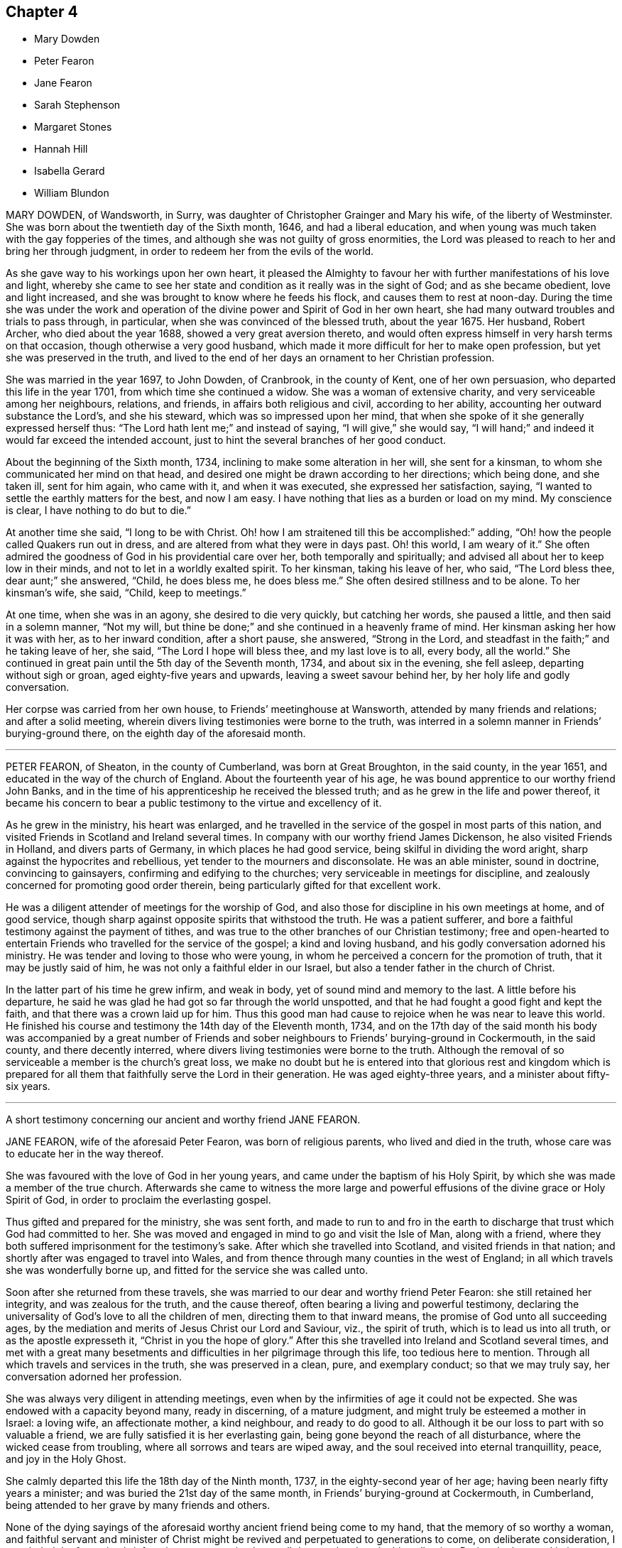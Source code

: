 == Chapter 4

[.chapter-synopsis]
* Mary Dowden
* Peter Fearon
* Jane Fearon
* Sarah Stephenson
* Margaret Stones
* Hannah Hill
* Isabella Gerard
* William Blundon

MARY DOWDEN, of Wandsworth, in Surry,
was daughter of Christopher Grainger and Mary his wife, of the liberty of Westminster.
She was born about the twentieth day of the Sixth month, 1646,
and had a liberal education,
and when young was much taken with the gay fopperies of the times,
and although she was not guilty of gross enormities,
the Lord was pleased to reach to her and bring her through judgment,
in order to redeem her from the evils of the world.

As she gave way to his workings upon her own heart,
it pleased the Almighty to favour her with further manifestations of his love and light,
whereby she came to see her state and condition as it really was in the sight of God;
and as she became obedient, love and light increased,
and she was brought to know where he feeds his flock,
and causes them to rest at noon-day.
During the time she was under the work and operation of
the divine power and Spirit of God in her own heart,
she had many outward troubles and trials to pass through, in particular,
when she was convinced of the blessed truth, about the year 1675.
Her husband, Robert Archer, who died about the year 1688,
showed a very great aversion thereto,
and would often express himself in very harsh terms on that occasion,
though otherwise a very good husband,
which made it more difficult for her to make open profession,
but yet she was preserved in the truth,
and lived to the end of her days an ornament to her Christian profession.

She was married in the year 1697, to John Dowden, of Cranbrook, in the county of Kent,
one of her own persuasion, who departed this life in the year 1701,
from which time she continued a widow.
She was a woman of extensive charity, and very serviceable among her neighbours,
relations, and friends, in affairs both religious and civil, according to her ability,
accounting her outward substance the Lord`'s, and she his steward,
which was so impressed upon her mind,
that when she spoke of it she generally expressed herself thus:
"`The Lord hath lent me;`" and instead of saying, "`I will give,`" she would say,
"`I will hand;`" and indeed it would far exceed the intended account,
just to hint the several branches of her good conduct.

About the beginning of the Sixth month, 1734,
inclining to make some alteration in her will, she sent for a kinsman,
to whom she communicated her mind on that head,
and desired one might be drawn according to her directions; which being done,
and she taken ill, sent for him again, who came with it, and when it was executed,
she expressed her satisfaction, saying,
"`I wanted to settle the earthly matters for the best, and now I am easy.
I have nothing that lies as a burden or load on my mind.
My conscience is clear, I have nothing to do but to die.`"

At another time she said, "`I long to be with Christ.
Oh! how I am straitened till this be accomplished:`" adding,
"`Oh! how the people called Quakers run out in dress,
and are altered from what they were in days past.
Oh! this world, I am weary of it.`"
She often admired the goodness of God in his providential care over her,
both temporally and spiritually; and advised all about her to keep low in their minds,
and not to let in a worldly exalted spirit.
To her kinsman, taking his leave of her, who said, "`The Lord bless thee,
dear aunt;`" she answered, "`Child, he does bless me, he does bless me.`"
She often desired stillness and to be alone.
To her kinsman`'s wife, she said, "`Child, keep to meetings.`"

At one time, when she was in an agony, she desired to die very quickly,
but catching her words, she paused a little, and then said in a solemn manner,
"`Not my will, but thine be done;`" and she continued in a heavenly frame of mind.
Her kinsman asking her how it was with her, as to her inward condition,
after a short pause, she answered, "`Strong in the Lord,
and steadfast in the faith;`" and he taking leave of her, she said,
"`The Lord I hope will bless thee, and my last love is to all, every body,
all the world.`"
She continued in great pain until the 5th day of the Seventh month, 1734,
and about six in the evening, she fell asleep, departing without sigh or groan,
aged eighty-five years and upwards, leaving a sweet savour behind her,
by her holy life and godly conversation.

Her corpse was carried from her own house, to Friends`' meetinghouse at Wansworth,
attended by many friends and relations; and after a solid meeting,
wherein divers living testimonies were borne to the truth,
was interred in a solemn manner in Friends`' burying-ground there,
on the eighth day of the aforesaid month.

[.asterism]
'''

PETER FEARON, of Sheaton, in the county of Cumberland, was born at Great Broughton,
in the said county, in the year 1651, and educated in the way of the church of England.
About the fourteenth year of his age,
he was bound apprentice to our worthy friend John Banks,
and in the time of his apprenticeship he received the blessed truth;
and as he grew in the life and power thereof,
it became his concern to bear a public testimony to the virtue and excellency of it.

As he grew in the ministry, his heart was enlarged,
and he travelled in the service of the gospel in most parts of this nation,
and visited Friends in Scotland and Ireland several times.
In company with our worthy friend James Dickenson, he also visited Friends in Holland,
and divers parts of Germany, in which places he had good service,
being skilful in dividing the word aright, sharp against the hypocrites and rebellious,
yet tender to the mourners and disconsolate.
He was an able minister, sound in doctrine, convincing to gainsayers,
confirming and edifying to the churches; very serviceable in meetings for discipline,
and zealously concerned for promoting good order therein,
being particularly gifted for that excellent work.

He was a diligent attender of meetings for the worship of God,
and also those for discipline in his own meetings at home, and of good service,
though sharp against opposite spirits that withstood the truth.
He was a patient sufferer, and bore a faithful testimony against the payment of tithes,
and was true to the other branches of our Christian testimony;
free and open-hearted to entertain Friends who travelled for the service of the gospel;
a kind and loving husband, and his godly conversation adorned his ministry.
He was tender and loving to those who were young,
in whom he perceived a concern for the promotion of truth,
that it may be justly said of him, he was not only a faithful elder in our Israel,
but also a tender father in the church of Christ.

In the latter part of his time he grew infirm, and weak in body,
yet of sound mind and memory to the last.
A little before his departure,
he said he was glad he had got so far through the world unspotted,
and that he had fought a good fight and kept the faith,
and that there was a crown laid up for him.
Thus this good man had cause to rejoice when he was near to leave this world.
He finished his course and testimony the 14th day of the Eleventh month, 1734,
and on the 17th day of the said month his body was accompanied by a great number
of Friends and sober neighbours to Friends`' burying-ground in Cockermouth,
in the said county, and there decently interred,
where divers living testimonies were borne to the truth.
Although the removal of so serviceable a member is the church`'s great loss,
we make no doubt but he is entered into that glorious rest and kingdom which
is prepared for all them that faithfully serve the Lord in their generation.
He was aged eighty-three years, and a minister about fifty-six years.

[.asterism]
'''

A short testimony concerning our ancient and worthy friend JANE FEARON.

JANE FEARON, wife of the aforesaid Peter Fearon, was born of religious parents,
who lived and died in the truth, whose care was to educate her in the way thereof.

She was favoured with the love of God in her young years,
and came under the baptism of his Holy Spirit,
by which she was made a member of the true church.
Afterwards she came to witness the more large and powerful
effusions of the divine grace or Holy Spirit of God,
in order to proclaim the everlasting gospel.

Thus gifted and prepared for the ministry, she was sent forth,
and made to run to and fro in the earth to discharge
that trust which God had committed to her.
She was moved and engaged in mind to go and visit the Isle of Man, along with a friend,
where they both suffered imprisonment for the testimony`'s sake.
After which she travelled into Scotland, and visited friends in that nation;
and shortly after was engaged to travel into Wales,
and from thence through many counties in the west of England;
in all which travels she was wonderfully borne up,
and fitted for the service she was called unto.

Soon after she returned from these travels,
she was married to our dear and worthy friend Peter Fearon:
she still retained her integrity, and was zealous for the truth, and the cause thereof,
often bearing a living and powerful testimony,
declaring the universality of God`'s love to all the children of men,
directing them to that inward means, the promise of God unto all succeeding ages,
by the mediation and merits of Jesus Christ our Lord and Saviour, viz.,
the spirit of truth, which is to lead us into all truth, or as the apostle expresseth it,
"`Christ in you the hope of glory.`"
After this she travelled into Ireland and Scotland several times,
and met with a great many besetments and difficulties
in her pilgrimage through this life,
too tedious here to mention.
Through all which travels and services in the truth, she was preserved in a clean, pure,
and exemplary conduct; so that we may truly say, her conversation adorned her profession.

She was always very diligent in attending meetings,
even when by the infirmities of age it could not be expected.
She was endowed with a capacity beyond many, ready in discerning, of a mature judgment,
and might truly be esteemed a mother in Israel: a loving wife, an affectionate mother,
a kind neighbour, and ready to do good to all.
Although it be our loss to part with so valuable a friend,
we are fully satisfied it is her everlasting gain,
being gone beyond the reach of all disturbance, where the wicked cease from troubling,
where all sorrows and tears are wiped away,
and the soul received into eternal tranquillity, peace, and joy in the Holy Ghost.

She calmly departed this life the 18th day of the Ninth month, 1737,
in the eighty-second year of her age; having been nearly fifty years a minister;
and was buried the 21st day of the same month,
in Friends`' burying-ground at Cockermouth, in Cumberland,
being attended to her grave by many friends and others.

None of the dying sayings of the aforesaid worthy ancient friend being come to my hand,
that the memory of so worthy a woman,
and faithful servant and minister of Christ might
be revived and perpetuated to generations to come,
on deliberate consideration, I concluded the foregoing brief testimony concerning her,
well deserved a place in this collection.
During the long and intimate acquaintance I had with her,
I received great benefit and advantage both by her ministry and godly conversation,
which were truly informing and edifying to me,
whensoever it happened that I was favoured with her company.

It may be truly said, she was not only a living minister in the church of Christ,
but a nursing mother where she saw any of the youth under
the work of the divine power and preparing hand of the Almighty,
in order to make them fit vessels for his use;
for which service she was particularly gifted and qualified,
and made an instrument of help and great good to many.
In confirmation whereof, and which induced me the more to publish it,
that by the ordering and wisdom of Providence, she was at the first meeting of Friends,
which it was my lot, more by accident than design, to drop into,
and was the first minister I ever heard who preached up life and salvation,
and perfect redemption out of the state of the fall by Jesus Christ our Lord,
and the sufficiency of that divine principle that
comes by him to effect this great and necessary work,
and bore testimony to the light of Christ in the heart,
the immediate means whereby all things reprovable are made manifest.

This doctrine was suitably adapted to my condition at that time,
I having before received and believed in that inward
and divine principle she bore testimony to,
and known something of the work of it in my own heart; but till that time,
in all my searchings among professors of divers names,
I never met with any who held it to be sufficient to save from all sin,
whilst we are clothed with these mortal bodies.
For I having never had any conversation on religious subjects with any Friend,
nor read any of their writings, was wholly ignorant of their principles.
I ever after highly esteemed and valued her as a messenger of glad tidings,
and as one who bore testimony to the means by which the captives might be set at liberty,
and be rendered capable of answering the end of their creation, viz.,
to glorify that God who made them, and show forth his praise,
whose service she faithfully answered during her
long pilgrimage and course through this world.

J+++.+++ Bell.

[.asterism]
'''

SARAH STEPHENSON, daughter of Daniel Stephenson, and Hannah his wife, of Kendal,
in the county of Westmoreland, was a child of a tender and weak constitution,
many times out of health, yet, when any way better, of a bright and cheerful countenance.
During the whole time of her illness, she had a great thought of a future state,
and was often heard to pray to the Lord with great fervency of spirit,
insomuch that several times those about her were affected with a sense of divine goodness.
She would often be speaking of her going to her brother John,
who died in his infancy some years before, and that she would go to him,
and much rather choose to die than live,
which she several times with great earnestness signified.
Her mother one time asked her what was the reason that she seemed so desirous to die,
telling her she had many privileges more than many poor children.
She replied, in a solid, weighty manner, "`If I die now I shall go to heaven,
but if I live longer, I know not how it may be with me.`"

At another time, when she saw her father under some trouble, she said, "`Dear father,
do not grieve for me, for I shall be happy.`"
Another time, when she perceived her mother weeping, she said,
"`Do not grudge my happiness, for I shall go to heaven.`"
The day before she died, her father asked her if she knew him; she replied, "`Yea,
she was likely to know her dear father;`" and perceiving him under some trouble,
she said, "`The Lord comfort thee.`"
Then her nurse inquiring what she would have, she replied, with a pleasing smile,
"`It is no matter for any natural food.`"
At another time a young man came to visit her, and asked her how she did;
after some silence, she returned this answer:
"`I am praying that I may be prepared for that holy place,
into which no unholy thing must enter.`"
The person hearing those words, and considering the frame of her mind,
it did so affect him, that it occasioned many tears.
A sober neighbour, a priest`'s wife, who several times came to see her,
and heard some of her expressions, turning to her mother, said,
"`You have great reason to be content,
to hear what a happy condition your child is in;`" the neighbour further added,
"`I never heard the like in all my life.`"

Much more of the same nature the child spoke, but they neglecting to write it down,
it cannot be so perfectly remembered.
This is written with earnest desires,
that those who are young in years may rightly consider
how short and uncertain their time may be here,
so that through divine assistance, timely preparation may be made,
that at the conclusion of time, we may have admittance into the heavenly kingdom,
into which no unclean thing must enter,
and of which we believe this young plant had full assurance.
She departed this life the 18th day of the Seventh month, 1736,
aged thirteen years and three months.

[.asterism]
'''

MARGARET STONES, wife of John Stones, of the city of York,
daughter of George Paine and Elizabeth his wife, was born at Littleport,
in the Isle of Ely, and county of Cambridge,
and had the privilege of a religious education, her mother being careful,
as she herself declared,
to instruct her children early to live in the fear and love of God,
who was graciously pleased to visit her and overcome her heart,
and to draw her to love him again, when about ten years of age,
for which she was humbly thankful to the end of her days.

And as through the gradual work of his grace and visitation of his love she became obedient,
she was prepared for service,
for about the nineteenth year of her age she was called into the work of the ministry,
in which she laboured faithfully, as she declared a little before her death, saying,
that she had been careful in serving the Lord in her known duty,
and had done what she could,
and had such peace as gave her reason to think it was acceptable.
She further said, that she might not fall short in that point,
whilst she was young and able,
she industriously worked with her hands to provide herself necessaries,
as much as might be;
in both which respects she expressed her great satisfaction when near her end.

During the time of her last illness,
she was divers times drawn forth in a very lively manner
to acknowledge the Lord`'s great love and favour to her,
at one time expressing herself in prayer to this effect: "`Oh!
Lord, thou hast been with me through many trials,
and in the various exercises I have met with in this life, thou hast been my support.
Thou wast also with me on the great ocean, and comforted me,
and those that were with me there at that time.
Thou mighty God of Jacob, I thankfully remember thy kindness,
thy fatherly care and tender dealings.
Oh! be pleased in thy mercy to draw the hearts of many after thee;
reach to the youth amongst us, the rising generation,
that they may become thine;`" with much more to that purpose.

Her heart being enlarged in the love of God,
she thankfully acknowledged his abundant mercy,
and that she was then a witness of his ancient power,
and that his holy arm was then her support,
which had been invisibly underneath to bear her up through the many besetments, straits,
and difficulties of her life;
frequently and earnestly begging that the Lord would be pleased
to bear her up still until she had finished her course,
which she was sensible was near at hand.
Whilst under her great affliction of body, which continued about thirteen weeks,
she was under an earnest care and concern of mind
for the youth among Friends in a particular manner,
and she besought the Lord on their account, and desired help for all in general,
that they might be brought home to him,
fervently recommending that impressions of love and virtue might be endeavoured
early to be made by those who have the education of the youth,
saying, "`Early impressions lasted long, and were not easily erased out.`"

She expressed her sorrow for those children who in their minority were corrupted
by such as should instruct them in that great Christian duty of love;
saying,
it was a pity that their tender age should be imposed upon
by those who should teach them love both to God and man,
and she feared the load of such would be too heavy for them,
but desired their hearts might be changed and turned unto God before it was too late,
and that both young and old might learn of Christ, the pure fountain of love,
in which she had been careful to walk.

Her affliction and great pain being heavy upon her, made the time seem long and tedious,
yet she often acknowledged the abundant mercy and kindness of God,
who had preserved her in the time of temptation,
and delivered her from the jaws of death,
and kept her alive to sound forth his praise near the finishing of her life;
and said she had nothing to do but to die.
The first day of the First month, 1739, she laid down her head in peace,
and is now at rest from her labours; aged about fifty-two years,
and a minister about thirty-three years.
Her body was buried in Friends`' burying-ground, in York, the 4th day of the same month.

[.asterism]
'''

HANNAH HILL, daughter of Richard Hill and Hannah his wife,
of Philadelphia in Pennsylvania, was a child of a very sober and courteous behaviour,
a pattern of piety, plainness, and obedience to parents,
and of a womanly and obliging temper to all, religiously inclined when very young,
and diligent in reading of the Holy Scriptures,
as appears by the following testimonies given concerning her.
On the 23rd day of the Fifth month, 1714, being the sixth day of the week,
she was seized with a violent fever and flux, which so increased upon her, that,
the third day following,
both herself and others present expected she would then have departed.
But the Lord was pleased to continue her a little longer to testify
of his goodness for the encouragement of the living;
for at this time she was in a deep travail of spirit about her future state,
and divers times would say, "`Am I prepared?
Am I prepared?
Oh! that I might die the death of the righteous,
and be numbered with them at the right hand!
Oh, Almighty God! prepare me for thy kingdom of glory.`"

She earnestly entreated those about her to help with their prayers,
that her passage might be made easy.
A friend present, being moved thereto, kneeled down and prayed; during which time,
notwithstanding her extreme pain, she lay still with great attention,
lifting up hands and eyes.
A little after, she said, "`Father, I shall die, and am now very willing.`"
After some time she said, "`O most glorious God, now give me patience, I beseech thee,
with humility to bear what it shall please thee to lay upon thy poor afflicted handmaid.`"
After this she entirely made death her choice, and would often say,
"`I had rather die and go to God, than continue in this world of trouble;`" adding,
"`When will the messenger come?
Oh! hasten thy messenger.`"

Then turning to her father, she said,
"`Oh! that I could launch away like a boat that sails,
so I would go to my dear brother who is gone to heaven
before me;`" desiring those present not to grieve;
saying, "`I am but going to a better place.`"
Doctor Owen coming to visit her, she prayed him to sit down by her, and said,
"`All the town knows thou art a good doctor,
but I knew from the beginning that I should die,
and that all your endeavours would signify nothing;`" and added,
"`The Lord hath hitherto given me patience, and I still pray to him for more,
that I may be enabled to hold out to the end, for my extremity of body is very great.`"

She earnestly requested her parents to give her up freely to the will of God, saying,
it would be better both for them and her so to do.
And when she thought she had prevailed, she said, "`Now I am easy in mind.`"
When some seemed to encourage her with hopes of recovery, she said,
"`Why is there so much ado about me who am but poor dust and ashes.
We are all but as clay, and must die.
I am going now, another next day, and so one after another the whole world passes away.`"
One taking leave of her said, "`I intend to see you again tomorrow;`" she replied,
"`Thou mayest see me, but I shall scarcely see thee any more,
though I will not be positive: God`'s will be done.`"

She would divers times say to her dear mother,
"`Art thou sorry I am going;`" and to others about her, "`Why are ye troubled and weep,
seeing I am but going to a better place;`"adding, "`Oh! that the messenger would come,
that my glass was run.`"
At another time she said, "`O my dear mother, I fear the Lord is displeased with me.`"
One answered, "`Dear child, why shouldst thou entertain such thoughts?`"
"`Because,`" said she, "`I am continued thus long to endure the extremity of body,
which none knows but myself, nor can any think how great my pains are.`"
But it pleased the Lord to remove her doubt, for afterwards she said to her father,
"`I think the Lord hath showed me I do not bear all this for myself only.
Glory be to his infinite name; there is nothing can be compared to him.`"
When the first day of the week came,
she asked if her mother intended to go to the meeting; who answered, "`No,
she could not leave her dear child in that condition.`"
Then she said, "`Let my cousins go,
for it may be the Lord will be displeased if all the family stay at home;`" adding,
"`not to look upon one another, but to wait upon God.`"

She would repeatedly say,
she was freely resigned and willing to submit to the will of God,
whether in life or death, and was frequent in prayer to the Almighty,
still humbly beseeching the Lord to grant her patience,
and divers times put up her supplications to him for living water,
and that it might spring up in her unto eternal life.
Not long before her departure, she said, "`Father,
the Lord hath assured me I shall be happy.`"
It was answered, "`that is comfortable indeed; "`Ay,`" replied she,
"`this is matter of joy and rejoicing can my soul say by living experience.`"

When she took her leave of her dear and only sister, and her cousin Lloyd Zachary,
whom she dearly loved, she expressed herself thus; "`Dear sister,
my desires are that thou mayest fear God, be dutiful to thy parents, love truth,
keep to meetings, and be an example of plainness.
Dear cousin, be a good boy, observe thy uncle`'s and aunt`'s advice,
and the Lord will bless thee, and they will regard thee as their own, and do for thee.`"
During the time of her illness, she often spoke of her funeral,
and desired that friends and others might be invited,
mentioning divers by name that were nonresidents,
and some strangers who were lately come into the country, lest they should be forgotten.
So she recommended her spirit to God, saying, "`Glory, glory,
glory;`" and as with the sound of an hymn, this innocent maid closed her eyes,
and expired as one falling into a sweet sleep, without sigh or groan.
She departed this life the 2nd day of the Sixth month, 1714,
aged eleven years and about three months.

An abridgement of _Thomas Chalkley`'s_ testimony concerning _Hannah Hill,_ junior.
"`There is something on my mind to write in memory of that dear innocent soul,
Hannah Hill, junior, who departed this life in the twelfth year of her age,
in peace with God, and in great love and unity with his people,
and in much assurance of her own eternal happiness.`"
I was well acquainted with this tender young maiden for several years before she died,
and I took good notice of her conversation,
which was bright and shining in that which is commendable in youth.
Oh! saith my soul, that the youth of our age, and this city, might follow her example.
She was a pattern of piety, plainness and obedience to parents,
and of a womanly and obliging temper to all.

It was my lot to be for some months a co-habiter in the family,
and I observed that she was always very dutiful to her parents,
loving to her friends and neighbours, and kind to the servants both white and black.
I also observed, that many times when other children were at play in the streets,
she would be either at her book or needle, at both which she was dexterous,
and it rather seemed a delight to her than a burden.
She had an extraordinary talent in reading the Holy Scriptures, and other good books,
in which she took much delight.
May the minds of young people be stirred up by her example to put the same in practice,
is my hearty desire.

This testimony I have to give concerning her, that she lived and died beloved,
and the loss of her is lamented by those who knew her.
One great virtue I may not omit mentioning,
which would be very becoming in Christians of riper years, viz.,
she would often sympathize with those who were in affliction, or under exercise,
of which I was a witness, which greatly affected my heart to consider,
that her years were so green and her soul so ripe.
May all who cast their eyes on these lines, say with the man of God of old,
'`Oh! that I had wings like a dove,
for then would I fly away and be at rest.`' Ps. 55:6.`"

An abridgement of _Griffith Owen`'s_ testimony concerning _Hannah Hill._
"`The Lord hath been pleased in his great love to give a gift or
manifestation of his Holy Spirit to the sons and daughters of men,
to show unto them the way to eternal happiness, and to help them to walk in it.
And although it is universally extended,
yet those who give up their hearts to obey and follow
the manifestations and requirings thereof,
do only find favour with God, and are good examples to mankind in their generation,
patterns of righteousness, meekness, humility, self-denial, patience, temperance,
godliness, brotherly kindness, and charity, which are fruits of the Holy Spirit.
These have evidently appeared in some of our age when young in years,
amongst whom may be recorded Hannah Hill, daughter of Richard Hill, and Hannah his wife,
of Philadelphia in Pennsylvania;
considering how she spent that short time the Lord was pleased to give her in this world;
her meek and godly behaviour from a child, her dutifulness to her parents,
her love and good will to all,
but especially to those who walked in obedience to the truth.

I knew her from a child, and I never beheld any airy, light,
indecent behaviour or expressions from her,
but her conversation was adorned with much gravity, modesty, meekness, and plainness.
I was several times with her when on her deathbed,
and was much tendered and comforted in a sense of the love and power of God that attended,
in which time she uttered many wise and heavenly expressions,
beyond what could be expected from one of her age.
I was made to say, it is the Lord`'s doing, and it is marvellous in my eyes.
What can be written can add nothing to the state and condition of the deceased,
whom the Lord, I believe, hath taken to himself,
to rest in the mansions of glory forever and ever.

It is for the sake of the living I write this,
and especially with a regard towards our young people,
for whom my secret cries and prayers are often put up to the Lord,
that he would be pleased to work upon their hearts,
as he did upon the heart of this maiden, a willingness to forsake the vanities, follies,
pride, high-mindedness, and the many evils which are in the world,
and that they might be brought to live godly lives,
and by an innocent and righteous conversation,
the work of regeneration might clearly appear in all their actions and behaviour,
that those who conversed with them, and beheld their good works,
coupled with the fear of God,
might have cause to acknowledge they are the seed whom the Lord hath blessed.`"

[.asterism]
'''

ISABELLA GERARD, daughter of Robert Gerard and Anne his wife, of Rotterdam, in Holland,
was a young woman of excellent parts, and modest and sober beyond many of her years.
She was religiously inclined from a child,
and took great delight in reading the Holy Scriptures,
and other books on religious subjects, and was obedient and affectionate to her parents,
who had carefully instructed her in the way of truth,
as professed by the people called Quakers.

She laboured under a consumption and asthma for some years,
which affliction she bore with great courage and patience.
Her distemper increasing very much some months before her death,
she would often say to her mother, "`Dear mother, if it were not for thee,
I should be content to leave this world, but thou wouldst miss me much.`"
She kept her chamber about two weeks before her end,
in which time she was very sweet in her spirit.
The day before her departure, she said to her mother, "`Dear mother,
let nothing keep thee away from me;`" having, as she told her mother afterwards,
a sense that her end was near.

About two hours before she departed, the servants who were with her,
perceiving some change, called her father and mother, they being gone to rest.
When they came to her, she said, "`Dear father and mother, I am dying,
and if you had been with me, I believe I should have died this night,
but I could not go without seeing you.`"
They being much affected, she said, "`Do not grieve nor weep.
Ye do not see me weep, I am well content to go; give me up, I shall be well.`"
She spoke several things to her father and mother in particular,
with great presence of mind, and of her brothers and sisters,
they being all from home at that time,
and desired her dear love might be remembered to them, and that they would fear the Lord;
and added, "`I hope you will have comfort of them that are left.`"

Her mother asked her if she would have any of her relations sent for; she answered, "`No,
I have thee and my father, and that is enough; and when I wanted you,
I had the company of my sweet Saviour.
Dear mother,
I cannot tell thee the sweetness I have had upon my spirit in this time of my last illness,
and some time before.
The Lord hath been with me in all my weakness, which hath been a great favour.
He hath preserved me from evil when the enemy would have drawn me into despair and murmuring,
because of the greatness of my oppression and weakness;
and in this last illness I have not so much as had
the least doubt on my mind of my future well-being;
is not that a great mercy?
I have laboured for content, and now I have got it; is not that a great favour?
Dear mother, although I love thee dearly,
and could have been contented to have lived a few years longer with you,
because I know you will grieve for me, yet I am content.`"

Her mother asked her if she had anything to say to some of her relations.
She answered, "`I fear there is little to be done with them,
but remember my dear love to them,
and I would have them remember that they do not know how soon it
may be their lot to be in the same condition as I am in.
Speaking of a kinswoman whom she thought too light and airy, she said,
"`What hard work will she find when she comes to
be as I am`" After that she was a little still,
desiring to lie in her mother`'s arms; but finding her oppression to increase,
she said to her mother,
"`Pray to the Lord that he would please to give me an easy passage.`"

Her mother answered, "`Dear child, I have desired it,
and I believe thou wilt have an easy passage.`"
Then she prayed with a loud voice to the Lord, that he would bless her father and mother,
and comfort them in their great affliction, and in all their afflictions,
and bless them in all their undertakings; and also for her brothers and sister;
and then said, "`Farewell, my dear father; farewell, my dear mother, farewell;
now I am going, speak no more to me.`"
And so, lying down on the bed,
she sweetly departed this life without either sigh or groan,
encountering the very agonies of death with uncommon courage and cheerfulness of mind;
and we are persuaded that she is entered into the joy of her Lord,
having run a short race, but a painful pilgrimage.
She died the 25th day of the Eighth month, 1727, aged nearly twenty-two years.
Her corpse was accompanied by her relations and friends
to the ground where Friends usually bury in Rotterdam,
and decently interred, the 28th day of the same month.

[.asterism]
'''

WILLIAM BLUNDON was born in the parish of Kingsclear, in the county of Southampton,
in the year 1655, and educated in the way of the Church of England.
Until about the twenty-eighth year of his age,
he lived according to the course of this world,
in the reigning vanities and sinful diversions of the times,
having little regard to religion, till about that time;
being visited with a lingering illness, which brought him low,
he began to consider how he should account for his misspent time.
Whereupon he in some measure reformed and left the Established Church,
and joined with those high professors, the Presbyterians,
but did not find that satisfaction he was in the pursuit of.
The cowardliness of their pastor, who for fear of persecution left his flock,
and the lifeless profession of his hearers,
discovered to him the foundation they were upon;
yet he remained in hopes to find something more certain and substantial;
and having heard of the people called Quakers,
he inclined to go to one of their meetings,
to see if he could find what his soul longed for.

Accordingly, he went to a meeting in a right disposition of mind, in great humility,
earnestly desiring of the Lord,
that if they were a people who did in truth enjoy
the sweet influence of his love and life,
that he might then be made a partaker with them.
And his cries were answered,
for in that meeting he was made sensible of the presence of the living God,
and found his heart livingly touched and broken in a sense of the goodness of the Lord;
and "`Oh!`" he hath been heard to say, "`let me never forget that day;
let me never forget the bowings down of my soul at that time.`"
We have good reason to believe he never did forget it;
for from that time forward he came constantly to Friends`' meetings, and,
by a circumspect conduct, approved himself a religious, solid, and good man; and,
as he said, through many trials within and without,
he at length arrived to solid peace of mind.

About the year 1710 he found it his duty sometimes
to bear testimony to the truth in our public meetings,
and being faithful therein, the Lord, who often chooseth the mean things of this world,
enlarged his gift, and made him an acceptable preacher of glad tidings to many.
In his ministry he was very plain, severe against pride, licentiousness,
and every evil way; but tender towards those in whom were good inclinations,
wherever he found them.
And as Paul advised Timothy to rebuke those that sinned, before all,
that others might beware; so this good man did, without respect of persons,
being neither to be awed by fear, nor biased by favour.

It seemed to be the delight of his soul to deliver
the whole counsel of God as revealed to him,
that he might be clear of the blood of all men;
and though some might be ready to account him their enemy for his plain dealing,
yet he thought it his duty to warn them, whether they would hear or forbear.
But to the living among us, he was witnessed to be a son of consolation, indeed,
and a waterer of the vineyard of God.
This was his life and delight, to enjoy the life of God in his own soul,
and to recommend it to others; and as he had felt the virtue of it,
he was therefore a zealous and faithful witness to it.
This was what he laboured to settle all upon,
that they might come to feel Christ by the power of his Spirit in their own hearts,
which might redeem them from all iniquity, and purify them to himself,
a peculiar people zealous of good works;
and the word of life hath often been witnessed to flow through him,
to the consolation and comfort of the church.

He continued fresh, green and living to the very last, and as he often said,
the guide of his younger years was the staff of his age.
In the time of his weakness,
he advised Friends that came to see him to keep to the truth,
and to hold it in the power of it,
that they might know it to keep them clean from the evils of the world,
and from the world`'s ways, fashions and spirit.
Some weeks before his death, a Friend, of the ministry, going to visit him,
found him in a sweet frame of mind,
and he expressed his desire of death rather than life, if it were the will of God;
and said, "`I have done all that such a poor old man as I can do.
I find nothing, but I am clear of all.
I have often spread my case before the Lord with earnest breathings to him,
that he would be pleased to show me if any thing stood in my way,
if any thing in me was contrary to his will,
and I find there is nothing laid to my charge; the great God speaks peace to me,
and his pure life is with me.`"

Then applying himself to the Friend, he said, "`Dear Friend,
take care of the friendship and love of this world to which thou art much exposed; and,
in thy ministry to others, oh! be careful and watchful, get down low, and abide low.
Take care of selfish thoughts and of selfish wisdom,
and open not thy mouth till the pure life is witnessed to arise in thee,
and then thou wilt answer and reach to the life in others,
and wilt enjoy peace in thy own mind.
Oh! keep to the pure sense of life,
and it will keep thee as it hath kept me all along
to this day:`" with more words to that purpose.

His mind seemed to be quite weaned from this world, and full of divine joy and comfort,
hoping to put off a weak and feeble body, and to be clothed with immortality,
that he might no longer, as through a glass, but face to face,
see and enjoy Him whom he loved and had served,
and join the glorious company and church of the first-born above,
and there rest with saints and angels, and the spirits of the just.
The faith and approaching prospect of this, as he said, made him contemn death, yea,
made him long for it, being no king of terrors to him,
but a welcome messenger of a joyful release, a summons from mortality to immortality,
from the infirmities, pains and watchfulness of this life,
to the joys and comfort of an endless one.

He was beloved of his neighbours for his just, humble, and inoffensive life;
and in the church was a bright example of primitive simplicity and truth.
Great was his love to God, and zeal for his name,
labouring much in his own and neighbouring meetings,
though he never travelled much abroad, to bring the young generation to a sense of truth,
and to encourage and establish the elders in it.
He was an heavenly-minded man; for though he was a sojourner here,
his mind and meditations were much in heaven,
so that with the apostle Paul he might well say, "`I am crucified with Christ,
nevertheless I live, yet not I but Christ liveth in me,
and the life which I now live in the flesh I live by the faith of the Son of God,
who loved me and gave himself for me.`" Gal. 2:20.

He was very diligent in attending meetings,
and careful to be exemplary in going one of the first to them;
and so diligently exercised in them to retire down out of self to the springings of life,
that sleepiness, even in others, was a very great burden to him;
and it is a plain evidence of a want of that exercise of spirit,
and sense of that divine presence, in which the great benefit of our meetings consists.
In his living he was very abstemious,
which good observation on a weak constitution led him to,
and by which his life was lengthened out to a great age.
He was, in brief, a man much devoted to God and his service, and who had,
by living under a sense of the virtue and power of the spirit of God,
gained a conquest over the world, the flesh and the devil,
and was renewed up in a good degree into the image of him that created him,
Col. 3:10; and it may be said of him, that he was a just man in his generation,
one who feared God, and eschewed evil, whose memory, as saith the wise man, is blessed.

His weakness and confinement were long,
but that part of it which seemed to usher in death, but of few days`' continuance.
He was patient and sensible to the last hour, and expressed his hope that he was going.
He died with ease, as if he had fallen asleep, and was taken from us in a good old age,
and hath left a sweet memorial behind him.
He departed this life the 19th day of the First month, 1740,
aged upwards of eighty-four years, and a minister about 29 years,
and was buried in Friends`' burying-ground at Baghurst the 23rd of the same month.

[.the-end]
END OF THE SEVENTH PART.
